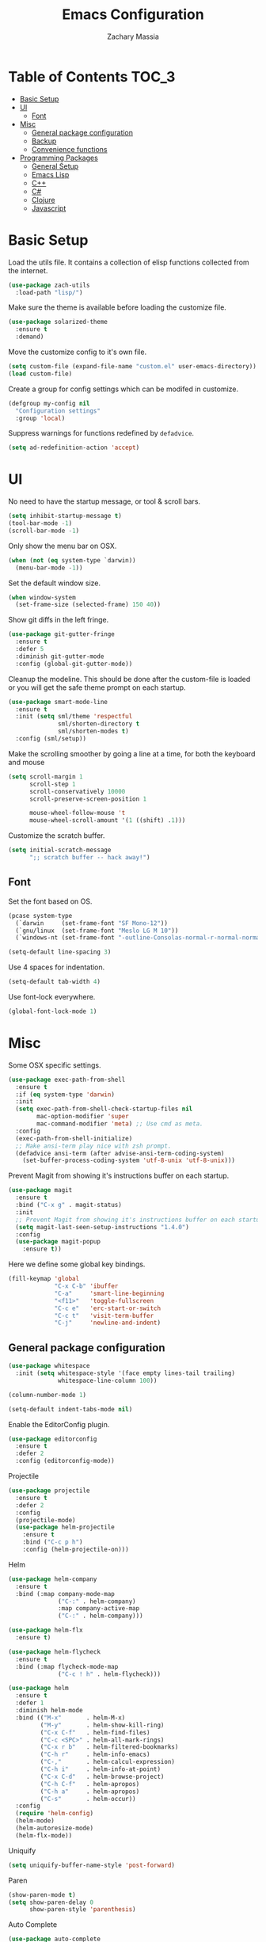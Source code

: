 #+TITLE: Emacs Configuration
#+AUTHOR: Zachary Massia

* Table of Contents                                                     :TOC_3:
 - [[#basic-setup][Basic Setup]]
 - [[#ui][UI]]
   - [[#font][Font]]
 - [[#misc][Misc]]
   - [[#general-package-configuration][General package configuration]]
   - [[#backup][Backup]]
   - [[#convenience-functions][Convenience functions]]
 - [[#programming-packages][Programming Packages]]
     - [[#general-setup][General Setup]]
     - [[#emacs-lisp][Emacs Lisp]]
     - [[#c][C++]]
     - [[#c-1][C#]]
     - [[#clojure][Clojure]]
     - [[#javascript][Javascript]]

* Basic Setup

  Load the utils file. It contains a collection of elisp functions
  collected from the internet.
  
  #+BEGIN_SRC emacs-lisp
    (use-package zach-utils
      :load-path "lisp/")
  #+END_SRC

  Make sure the theme is available before loading the customize file.
  
  #+BEGIN_SRC emacs-lisp
    (use-package solarized-theme
      :ensure t
      :demand)
  #+END_SRC
    

  Move the customize config to it's own file.
  
  #+BEGIN_SRC emacs-lisp
    (setq custom-file (expand-file-name "custom.el" user-emacs-directory))
    (load custom-file)
  #+END_SRC

  Create a group for config settings which can be modifed in customize.

  #+BEGIN_SRC emacs-lisp
    (defgroup my-config nil
      "Configuration settings"
      :group 'local)
  #+END_SRC

  Suppress warnings for functions redefined by ~defadvice~.
  
  #+BEGIN_SRC emacs-lisp
    (setq ad-redefinition-action 'accept)
  #+END_SRC
  
* UI
  
  No need to have the startup message, or tool & scroll bars.
  
  #+BEGIN_SRC emacs-lisp
    (setq inhibit-startup-message t)
    (tool-bar-mode -1)
    (scroll-bar-mode -1)
  #+END_SRC
  

  Only show the menu bar on OSX.

  #+BEGIN_SRC emacs-lisp
    (when (not (eq system-type `darwin))
      (menu-bar-mode -1))
  #+END_SRC


  Set the default window size.

  #+BEGIN_SRC emacs-lisp
    (when window-system
      (set-frame-size (selected-frame) 150 40))
  #+END_SRC


  Show git diffs in the left fringe.

  #+BEGIN_SRC emacs-lisp
    (use-package git-gutter-fringe
      :ensure t
      :defer 5
      :diminish git-gutter-mode
      :config (global-git-gutter-mode))
  #+END_SRC


  Cleanup the modeline. This should be done after the custom-file is loaded or you
  will get the safe theme prompt on each startup.

  #+BEGIN_SRC emacs-lisp
    (use-package smart-mode-line
      :ensure t
      :init (setq sml/theme 'respectful
                  sml/shorten-directory t
                  sml/shorten-modes t)
      :config (sml/setup))
  #+END_SRC


  Make the scrolling smoother by going a line at a time, for both the keyboard
  and mouse

  #+BEGIN_SRC emacs-lisp
    (setq scroll-margin 1
          scroll-step 1
          scroll-conservatively 10000
          scroll-preserve-screen-position 1

          mouse-wheel-follow-mouse 't
          mouse-wheel-scroll-amount '(1 ((shift) .1)))
  #+END_SRC


  Customize the scratch buffer.
  
  #+BEGIN_SRC emacs-lisp
    (setq initial-scratch-message
          ";; scratch buffer -- hack away!")
  #+END_SRC

** Font

   Set the font based on OS.

   #+BEGIN_SRC emacs-lisp
     (pcase system-type
       (`darwin     (set-frame-font "SF Mono-12"))
       (`gnu/linux  (set-frame-font "Meslo LG M 10"))
       (`windows-nt (set-frame-font "-outline-Consolas-normal-r-normal-normal-14-97-96-96-c-*-iso8859-1")))

     (setq-default line-spacing 3)
   #+END_SRC


   Use 4 spaces for indentation. 

   #+BEGIN_SRC emacs-lisp
     (setq-default tab-width 4)
   #+END_SRC


   Use font-lock everywhere.

   #+BEGIN_SRC emacs-lisp
     (global-font-lock-mode 1)
   #+END_SRC
   
* Misc

  Some OSX specific settings. 

  #+BEGIN_SRC emacs-lisp
    (use-package exec-path-from-shell
      :ensure t
      :if (eq system-type 'darwin)
      :init
      (setq exec-path-from-shell-check-startup-files nil
            mac-option-modifier 'super
            mac-command-modifier 'meta) ;; Use cmd as meta.
      :config
      (exec-path-from-shell-initialize)
      ;; Make ansi-term play nice with zsh prompt.
      (defadvice ansi-term (after advise-ansi-term-coding-system)
        (set-buffer-process-coding-system 'utf-8-unix 'utf-8-unix)))
  #+END_SRC


  Prevent Magit from showing it's instructions buffer on each startup.

  #+BEGIN_SRC emacs-lisp
    (use-package magit
      :ensure t
      :bind ("C-x g" . magit-status)
      :init
      ;; Prevent Magit from showing it's instructions buffer on each startup.
      (setq magit-last-seen-setup-instructions "1.4.0")
      :config
      (use-package magit-popup
        :ensure t))
  #+END_SRC


  Here we define some global key bindings.

  #+BEGIN_SRC emacs-lisp
    (fill-keymap 'global
                 "C-x C-b" 'ibuffer
                 "C-a"     'smart-line-beginning
                 "<f11>"   'toggle-fullscreen
                 "C-c e"   'erc-start-or-switch
                 "C-c t"   'visit-term-buffer
                 "C-j"     'newline-and-indent)
  #+END_SRC   

** General package configuration

   #+BEGIN_SRC emacs-lisp
     (use-package whitespace
       :init (setq whitespace-style '(face empty lines-tail trailing)
                   whitespace-line-column 100))

     (column-number-mode 1)

     (setq-default indent-tabs-mode nil)
   #+END_SRC


   Enable the EditorConfig plugin.

   #+BEGIN_SRC emacs-lisp
     (use-package editorconfig
       :ensure t
       :defer 2
       :config (editorconfig-mode))
   #+END_SRC

**** Projectile
     #+BEGIN_SRC emacs-lisp
              (use-package projectile
                :ensure t
                :defer 2
                :config
                (projectile-mode)
                (use-package helm-projectile
                  :ensure t
                  :bind ("C-c p h")
                  :config (helm-projectile-on)))
     #+END_SRC

**** Helm

     #+BEGIN_SRC emacs-lisp
       (use-package helm-company
         :ensure t
         :bind (:map company-mode-map
                     ("C-:" . helm-company)
                     :map company-active-map
                     ("C-:" . helm-company)))

       (use-package helm-flx
         :ensure t)

       (use-package helm-flycheck
         :ensure t
         :bind (:map flycheck-mode-map
                     ("C-c ! h" . helm-flycheck)))

       (use-package helm
         :ensure t
         :defer 1
         :diminish helm-mode
         :bind (("M-x"       . helm-M-x)
                ("M-y"       . helm-show-kill-ring)
                ("C-x C-f"   . helm-find-files)
                ("C-c <SPC>" . helm-all-mark-rings)
                ("C-x r b"   . helm-filtered-bookmarks)
                ("C-h r"     . helm-info-emacs)
                ("C-,"       . helm-calcul-expression)
                ("C-h i"     . helm-info-at-point)
                ("C-x C-d"   . helm-browse-project)
                ("C-h C-f"   . helm-apropos)
                ("C-h a"     . helm-apropos)
                ("C-s"       . helm-occur))
         :config
         (require 'helm-config)
         (helm-mode)
         (helm-autoresize-mode)
         (helm-flx-mode))
     #+END_SRC

**** Uniquify
     #+BEGIN_SRC emacs-lisp
       (setq uniquify-buffer-name-style 'post-forward)
     #+END_SRC
     
**** Paren
     #+BEGIN_SRC emacs-lisp
       (show-paren-mode t)
       (setq show-paren-delay 0
             show-paren-style 'parenthesis)
     #+END_SRC

**** Auto Complete
     #+BEGIN_SRC emacs-lisp
       (use-package auto-complete
         :ensure t
         :init
         (setq ac-auto-start 0
               ac-quick-help-delay 0.5
               ac-fuzzy-enable t
               ac-use-fuzzy t
               ac-auto-show-menu 0.2)
         :config
         (add-to-list 'ac-dictionary-directories (concat user-emacs-directory "ac-dict"))
         (ac-config-default)
         (global-auto-complete-mode))
     #+END_SRC

**** Org

     Enable spell checking and syntax highlighting in ~org-mode~.
     
     #+BEGIN_SRC emacs-lisp
       (use-package org
         :init (setq org-src-fontify-natively t)
         :config (flyspell-mode))
     #+END_SRC

     Enable ~toc-org~ so this file can have a ToC in Github without any exporting.

     #+BEGIN_SRC emacs-lisp
       (use-package toc-org
         :ensure t
         :commands toc-org-enable
         :init (add-hook 'org-mode-hook 'toc-org-enable))
     #+END_SRC
     
**** Paredit

     #+BEGIN_SRC emacs-lisp
       (use-package paredit
         :ensure t
         :bind (:map paredit-mode-map
                     ("M-s" . paredit-splice-sexp)
                     ("M-S" . paredit-split-sexp)
                     ("M-j" . paredit-join-sexps)

                     ("M-o" . paredit-forward-down)
                     ("M-O" . paredit-forward-up)
                     ("M-u" . paredit-backward-down)
                     ("M-U" . paredit-backward-up)

                     ("M-l" . paredit-forward)
                     ("M-h" . paredit-backward)
                     ("M-k" . paredit-kill)
                     ("M-(" . backward-barf-sexp)
                     ("M-)" . forward-barf-sexp)
                     ("C-(" . backward-slurp-sexp)
                     ("C-)" . forward-slurp-sexp))
         :config
         ;; Some enhanced fns I found somewhere.
         (defun forward-barf-sexp (prefix)
           "Calls `paredit-forward-barf-sexp', unless PREFIX is non nil.
                      With prefix it calls `paredit-barf-all-the-way-forward'"
           (interactive "P")
           (if prefix
               (paredit-barf-all-the-way-forward)
             (paredit-forward-barf-sexp)))

         (defun forward-slurp-sexp (prefix)
           "Calls `paredit-forward-slurp-sexp`, unless PREFIX is non nil.
                      With prefix it calls `paredit-slurp-all-the-way-forward'"
           (interactive "P")
           (if prefix
               (paredit-slurp-all-the-way-forward)
             (paredit-forward-slurp-sexp)))

         (defun backward-barf-sexp (prefix)
           "Calls `paredit-backward-barf-sexp', unless PREFIX is non nil.
                      With prefix it calls `paredit-barf-all-the-way-backward'"
           (interactive "P")
           (if prefix
               (paredit-barf-all-the-way-backward)
             (paredit-backward-barf-sexp)))

         (defun backward-slurp-sexp (prefix)
           "Calls `paredit-backward-slurp-sexp', unless PREFIX is non nil.
                      With prefix it calls `paredit-slurp-all-the-way-backward'"
           (interactive "P")
           (if prefix
               (paredit-slurp-all-the-way-backward)
             (paredit-backward-slurp-sexp)))

         ;; Enable Paredit in the minibuffer.
         (defvar paredit-minibuffer-commands '(eval-expression
                                               pp-eval-expression
                                               eval-expression-with-eldoc
                                               ibuffer-do-eval
                                               ibuffer-do-view-and-eval)
           "Interactive commands for which paredit should be enabled in the minibuffer.")

         (add-hook 'minibuffer-setup-hook
                   (lambda ()
                     (if (memq this-command paredit-minibuffer-commands)
                         (enable-paredit-mode)))))
     #+END_SRC

**** IBuffer

     Use Purcell's ibuffer-vc for grouping.

     #+BEGIN_SRC emacs-lisp
       (use-package ibuffer-vc
         :ensure t
         :defer 5
         :init
         ;; Include version control status info in the ibuffer list.
         (setq ibuffer-formats
               '((mark modified read-only vc-status-mini " "
                       (name 18 18 :left :elide)
                       " "
                       (size 9 -1 :right)
                       " "
                       (mode 16 16 :left :elide)
                       " "
                       (vc-status 16 16 :left)
                       " "
                       filename-and-process)))
         :config (add-hook 'ibuffer-hook (lambda()
                                           (ibuffer-vc-set-filter-groups-by-vc-root)
                                           (unless (eq ibuffer-sorting-mode 'alphabetic)
                                             (ibuffer-do-sort-by-alphabetic)))))
     #+END_SRC
     
** Backup  
   
   Some backup settings. These should be cleaned up in the future.

   #+BEGIN_SRC emacs-lisp
     (setq auto-save-file-name-transforms '((".*" "~/.emacs.d/autosaves/\\1" t))
           backup-directory-alist '((".*" . "~/.emacs.d/backups/")))

     (make-directory (concat user-emacs-directory "autosaves/") t)

     (setq vc-make-backup-files t
           backup-by-copying t
           delete-old-versions t
           kept-new-versions 6
           kept-old-versions 2
           version-control t)
   #+END_SRC

** Convenience functions

   Split the current buffer with a terminal.

   #+BEGIN_SRC emacs-lisp
     (defun visit-term-buffer ()
       "Create or visit a terminal buffer."
       (interactive)
       (if (not (get-buffer "*ansi-term*"))
           (progn
             (split-window-sensibly (selected-window))
             (other-window 1)
             (ansi-term (getenv "SHELL")))
         (switch-to-buffer-other-window "*ansi-term*")))
   #+END_SRC
   
* Programming Packages

*** General Setup

    Set some keywords to be highlighted.

    #+BEGIN_SRC emacs-lisp
      (use-package fic-mode
        :ensure t
        :commands (fic-mode)
        :init (setq fic-highlighted-words '("FIXME" "FIXME:" "TODO" "TODO:"
                                            "HACK" "HACK:" "NOTE" "NOTE:"
                                            "BUG" "BUG:" "REFACTOR" "REFACTOR:")))
    #+END_SRC


    Enable some basic packages for every programming language.

    #+BEGIN_SRC emacs-lisp
      (defcustom programming-language-major-modes
        '(prog-mode     ; This is the mode perl, makefile, lisp-mode, scheme-mode,
                        ; emacs-lisp-mode, sh-mode, java-mode, c-mode, c++-mode,
                        ; python-mode inherits from.
          lua-mode
          cmake-mode
          tex-mode                            ; LaTeX inherits
          sgml-mode                           ; HTML inherits
          css-mode
          nxml-mode
          diff-mode
          haskell-mode
          rst-mode
          arduino-mode)
        "What to consider as programming languages."
        :group 'my-config)

      (use-package rainbow-delimiters
        :ensure t
        :commands (rainbow-delimiters-mode))

      (use-package autopair
        :ensure t
        :commands (autopair-mode))

      (dolist (mode programming-language-major-modes)
        (add-hook
         (intern (concat (symbol-name mode) "-hook"))
         (lambda ()
           (fic-mode)
           (rainbow-delimiters-mode)
           (whitespace-mode)
           (autopair-mode))))
    #+END_SRC


    Don't ask to save before compilation.

    #+BEGIN_SRC emacs-lisp
      (setq compilation-ask-about-save nil
            compilation-window-height 30)
    #+END_SRC


    Setup flycheck. 

    #+BEGIN_SRC emacs-lisp
      (use-package flycheck
        :ensure t
        :defer 5
        :commands (global-flycheck-mode flycheck-add-mode)

        :init
        (global-flycheck-mode)
        (setq flycheck-completion-system 'ido
              flycheck-disabled-checkers '(emacs-lisp-checkdoc))

        ;; Remove newline checks, since they would trigger an immediate check
        ;; when we want the idle-change-delay to be in effect while editing.
        (setq flycheck-check-syntax-automatically '(save
                                                    idle-change
                                                    mode-enabled))


        :config
        (defun magnars/adjust-flycheck-automatic-syntax-eagerness ()
          "Adjust how often we check for errors based on if there are any.

      This lets us fix any errors as quickly as possible, but in a clean buffer we're an order
      of magnitude laxer about checking."
          (setq flycheck-idle-change-delay
                (if flycheck-current-errors 0.5 5.0)))

        (add-hook 'flycheck-after-syntax-check-hook
                  'magnars/adjust-flycheck-automatic-syntax-eagerness)

        ;; Each buffer gets its own idle-change-delay because of the
        ;; buffer-sensitive adjustment above.
        (make-variable-buffer-local 'flycheck-idle-change-delay)

        (defun flycheck-handle-idle-change ()
          "Handle an expired idle time since the last change.

      This is an overwritten version of the original flycheck-handle-idle-change, which removes
      the forced deferred. Timers should only trigger inbetween commands in a single threaded
      system and the forced deferred makes errors never show up before you execute another command."
          (flycheck-clear-idle-change-timer)
          (flycheck-buffer-automatically 'idle-change))

        (use-package flycheck-package
          :ensure t
          :config (flycheck-package-setup)))
    #+END_SRC


    Setup the indentation style for C-based languages (C, C++, Java, etc).

    #+BEGIN_SRC emacs-lisp
      (setq c-default-style "stroustrup")
    #+END_SRC

*** Emacs Lisp
    
    Setup auto complete for elisp.

    #+BEGIN_SRC emacs-lisp
      (add-hook 'emacs-lisp-mode-hook 'ac-emacs-lisp-mode-setup)

      (defun ielm-auto-complete ()
        "Enables `auto-complete' support in \\[ielm]."
        (setq ac-sources '(ac-source-functions
                           ac-source-variables
                           ac-source-features
                           ac-source-symbols
                           ac-source-words-in-same-mode-buffers))
        (add-to-list 'ac-modes 'inferior-emacs-lisp-mode))
      (add-hook 'ielm-mode-hook 'ielm-auto-complete)
    #+END_SRC

    Enable a few packages for elisp-related modes.

    #+BEGIN_SRC emacs-lisp
      (defcustom elisp-programming-major-modes
        '(emacs-lisp-mode
          lisp-interaction-mode
          ielm-mode)
        "Modes that are used to do Elisp programming.")

      (use-package pretty-lambdada
        :ensure t
        :commands (pretty-lambda-mode))

      (defun my-elisp-setup ()
        "Enable some packages for any elisp related buffer."
        (eldoc-mode)
        (paredit-mode)
        (autopair-mode)
        (rainbow-delimiters-mode)
        (pretty-lambda-mode))

      (dolist (mode elisp-programming-major-modes)
        (add-hook (intern (concat (symbol-name mode) "-hook"))
                  'my-elisp-setup))
    #+END_SRC

*** C++
    
    Configure company and add the required company backends.
    
    #+BEGIN_SRC emacs-lisp
      (use-package company
        :ensure t
        :commands (company-mode)
        :init
        ;; Set company-mode to try and complete instantly.
        (setq company-idle-delay 0)
        :config
        (use-package company-irony
          :ensure t
          :init (add-to-list 'company-backends 'company-irony))

        (use-package company-c-headers
          :ensure t
          :init (add-to-list 'company-backends 'company-c-headers)))
    #+END_SRC


    Add irony-mode and platformio-mode to c/c++ mode.
    
    #+BEGIN_SRC emacs-lisp
      (use-package irony
        :ensure t
        :commands (irony-mode))

      (use-package irony-eldoc
        :ensure t
        :commands (irony-eldoc))

      (use-package platformio-mode
        :ensure t
        :commands (platformio-conditionally-enable)
        :config (platformio-setup-compile-buffer))

      (defun irony-and-platformio-hook ()
        (irony-mode)
        (irony-eldoc)
        (platformio-conditionally-enable))

      (add-hook 'c-mode-hook 'irony-and-platformio-hook)
      (add-hook 'c++-mode-hook 'irony-and-platformio-hook)
    #+END_SRC

    
    Replace the ~completion-at-point~ and ~complete-symbol~ bindings in 
    irony-mode's buffers by the async functions.
    
    #+BEGIN_SRC emacs-lisp
      (defun irony-use-async-ac ()
        (define-key irony-mode-map [remap completion-at-point]
          'irony-completion-at-point-async)

        (define-key irony-mode-map [remap completion-symbol]
          'irony-completion-at-point-async)
        (irony-cdb-autosetup-compile-options))

      (add-hook 'irony-mode-hook 'irony-use-async-ac)
    #+END_SRC
    
    
    Use Flycheck with Irony.

    #+BEGIN_SRC emacs-lisp
      (use-package flycheck-irony
        :ensure t
        :defer 2
        :init (add-hook 'flycheck-mode-hook #'flycheck-irony-setup))
    #+END_SRC

*** C#
    
    #+BEGIN_SRC emacs-lisp
      (use-package csharp-mode
        :ensure t
        :defer t
        :config
        (use-package omnisharp
          :ensure t
          :init (add-hook 'csharp-mode-hook 'omnisharp-mode)))
    #+END_SRC

*** Clojure
    
    #+BEGIN_SRC emacs-lisp
      (use-package clojure-mode
        :ensure t
        :commands (clojure-mode clojurescript-mode)
        :config
        ;; On OSX, each Java process started by Cider or Leiningen will show up on
        ;; the dock. The following option prevents that.
        (setenv "LEIN_JVM_OPTS" "-Dapple.awt.UIElement=true")

        ;; Set up some custom identation rules
        (define-clojure-indent
          (defroutes 'defun)
          (GET 2)
          (POST 2)
          (PUT 2)
          (DELETE 2)
          (HEAD 2)
          (ANY 2)
          (context 2))

        ;; Use symbols for 'fn', function literals, and sets.
        (font-lock-add-keywords
         'clojure-mode `(("(\\(fn\\)[\[[:space:]]"
                          (0 (progn (compose-region (match-beginning 1)
                                                    (match-end 1) "λ")
                                    nil)))))
        (font-lock-add-keywords
         'clojure-mode `(("\\(#\\)("
                          (0 (progn (compose-region (match-beginning 1)
                                                    (match-end 1) "ƒ")
                                    nil)))))
        (font-lock-add-keywords
         'clojure-mode `(("\\(#\\){"
                          (0 (progn (compose-region (match-beginning 1)
                                                    (match-end 1) "∈")
                                    nil)))))

        (use-package cider
          :ensure t
          :commands (cider-mode cider-repl-mode)
          :init
          (setq nrepl-hide-special-buffers t
                cider-auto-select-error-buffer nil
                cider-repl-result-prefix ";; => "
                cider-repl-use-pretty-printing t
                cider-repl-use-clojure-font-lock t)
          (add-hook 'cider-mode-hook 'eldoc-mode)
          :config

          ;; Save buffer before testing or loading.
          (defadvice clojure-test-run-tests (before save-first activate)
            (save-buffer))
          (defadvice cider-load-current-buffer (before save-first activate)
            (save-buffer)))

        (use-package ac-cider
          :ensure t
          :commands (ac-cider-setup)
          :init
          (add-hook 'cider-mode-hook 'ac-flyspell-workaround)
          (add-hook 'cider-mode-hook 'ac-cider-setup)
          (add-hook 'cider-repl-mode-hook 'ac-cider-setup)
          (eval-after-load "auto-complete"
            '(progn
               (add-to-list 'ac-modes 'cider-mode)
               (add-to-list 'ac-modes 'cider-repl-mode))))

        (use-package cljsbuild-mode
          :ensure t
          :commands (cljsbuild-start)
          :init
          ;; Use "lein trampoline" when building Clojurescript, and hide the buffer when the
          ;; build was successful.
          (setq cljsbuild-hide-buffer-on-success t
                cljsbuild-compile-command "lein trampoline cljsbuild auto")))

    #+END_SRC

*** Javascript

    Use web-mode and js2-mode.
    
    #+BEGIN_SRC emacs-lisp
      (use-package web-mode
        :ensure t
        :mode "\\.jsx$"
        :commands web-mode
        :init
        (flycheck-add-mode 'javascript-eslint 'web-mode)
        (setq web-mode-markup-indent-offset 2
              web-mode-css-indent-offset 2
              web-mode-code-indent-offset 2)
        :config
        (defadvice web-mode-highlight-part (around tweak-jsx-activate)
          (if (equal web-mode-content-type "jsx")
              (let ((web-mode-enable-part-face nil))
                ad-do-it)
            ad-do-it)))

      (use-package js2-mode
        :ensure t
        :commands js2-mode
        :init
        (setq js-indent-level 2))
    #+END_SRC

    Disable jshint in favor of eslint.

    #+BEGIN_SRC emacs-lisp
      (setq-default flycheck-disabled-checkers
                    (append flycheck-disabled-checkers
                            '(javascript-jshint)))
    #+END_SRC

    
    Enable NVM support.
    
    #+BEGIN_SRC emacs-lisp
      (use-package nvm
        :ensure t
        :defer 5
        :config
        (nvm-use (caar (last (nvm--installed-versions)))))
    #+END_SRC

    
    Check for a local eslint after switching Projectile projects.
    
    #+BEGIN_SRC emacs-lisp
      (defun setup-local-eslint ()
        "If ESLint found in node_modules directory, use that for flycheck."
        (interactive)
        (let ((local-eslint (expand-file-name "./node_modules/.bin/eslint")))
          (setq flycheck-javascript-eslint-executable
                (and (file-exists-p local-eslint) local-eslint))))

      (add-hook 'projectile-after-switch-project-hook 'setup-local-eslint)
    #+END_SRC
